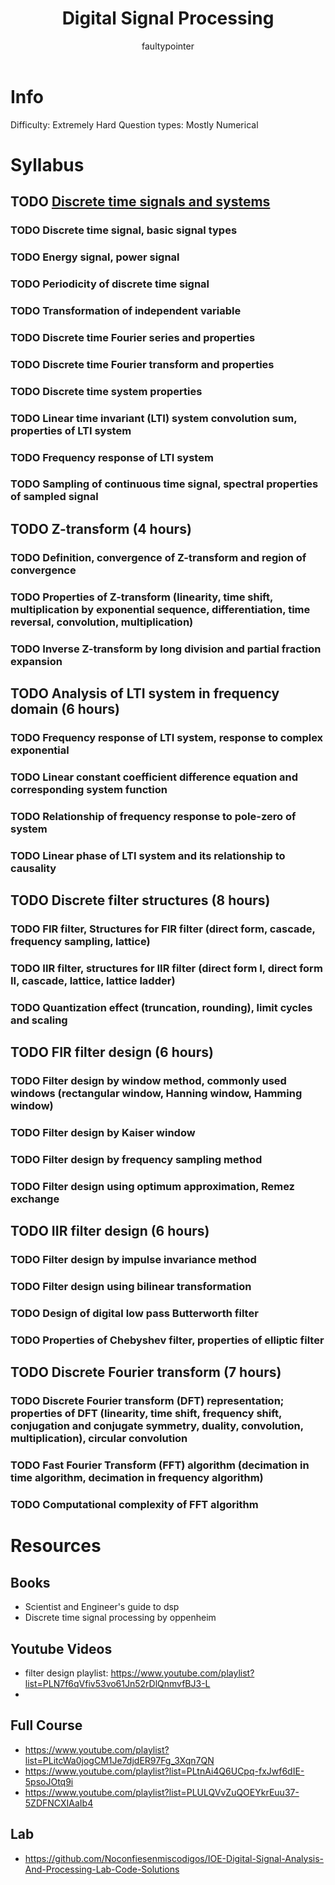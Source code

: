 #+title: Digital Signal Processing
#+author: faultypointer

* Info
Difficulty: Extremely Hard
Question types: Mostly Numerical

* Syllabus
** TODO [[file:digital-time-signals-and-systems.org][Discrete time signals and systems]]
*** TODO Discrete time signal, basic signal types
*** TODO Energy signal, power signal
*** TODO Periodicity of discrete time signal
*** TODO Transformation of independent variable
*** TODO Discrete time Fourier series and properties
*** TODO Discrete time Fourier transform and properties
*** TODO Discrete time system properties
*** TODO Linear time invariant (LTI) system convolution sum, properties of LTI system
*** TODO Frequency response of LTI system
*** TODO Sampling of continuous time signal, spectral properties of sampled signal

** TODO Z-transform (4 hours)
*** TODO Definition, convergence of Z-transform and region of convergence
*** TODO Properties of Z-transform (linearity, time shift, multiplication by exponential sequence, differentiation, time reversal, convolution, multiplication)
*** TODO Inverse Z-transform by long division and partial fraction expansion

** TODO Analysis of LTI system in frequency domain (6 hours)
*** TODO Frequency response of LTI system, response to complex exponential
*** TODO Linear constant coefficient difference equation and corresponding system function
*** TODO Relationship of frequency response to pole-zero of system
*** TODO Linear phase of LTI system and its relationship to causality

** TODO Discrete filter structures (8 hours)
*** TODO FIR filter, Structures for FIR filter (direct form, cascade, frequency sampling, lattice)
*** TODO IIR filter, structures for IIR filter (direct form I, direct form II, cascade, lattice, lattice ladder)
*** TODO Quantization effect (truncation, rounding), limit cycles and scaling

** TODO FIR filter design (6 hours)
*** TODO Filter design by window method, commonly used windows (rectangular window, Hanning window, Hamming window)
*** TODO Filter design by Kaiser window
*** TODO Filter design by frequency sampling method
*** TODO Filter design using optimum approximation, Remez exchange

** TODO IIR filter design (6 hours)
*** TODO Filter design by impulse invariance method
*** TODO Filter design using bilinear transformation
*** TODO Design of digital low pass Butterworth filter
*** TODO Properties of Chebyshev filter, properties of elliptic filter

** TODO Discrete Fourier transform (7 hours)
*** TODO Discrete Fourier transform (DFT) representation; properties of DFT (linearity, time shift, frequency shift, conjugation and conjugate symmetry, duality, convolution, multiplication), circular convolution
*** TODO Fast Fourier Transform (FFT) algorithm (decimation in time algorithm, decimation in frequency algorithm)
*** TODO Computational complexity of FFT algorithm

* Resources
** Books
- Scientist and Engineer's guide to dsp
- Discrete time signal processing by oppenheim

** Youtube Videos
- filter design playlist: https://www.youtube.com/playlist?list=PLN7f6qVfiv53vo61Jn52rDlQnmvfBJ3-L
-

** Full Course
- https://www.youtube.com/playlist?list=PLitcWa0jogCM1Je7djdER97Fg_3Xqn7QN
- https://www.youtube.com/playlist?list=PLtnAi4Q6UCpq-fxJwf6dIE-5psoJOtq9i
- https://www.youtube.com/playlist?list=PLULQVvZuQOEYkrEuu37-5ZDFNCXIAaIb4

** Lab
- https://github.com/Noconfiesenmiscodigos/IOE-Digital-Signal-Analysis-And-Processing-Lab-Code-Solutions
